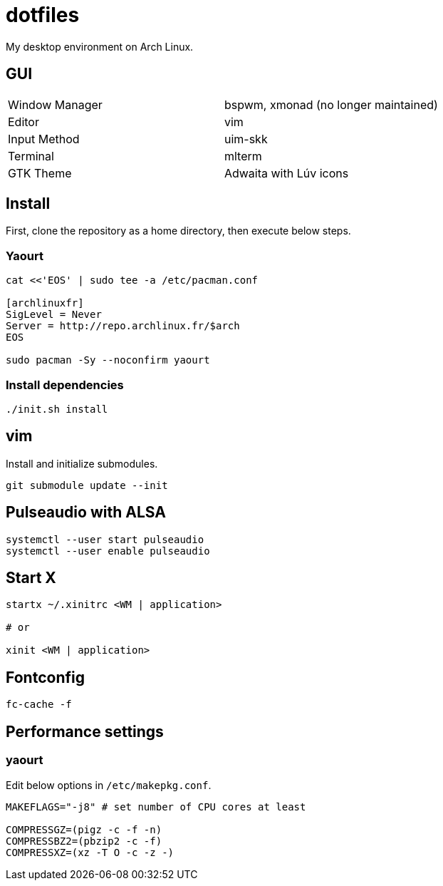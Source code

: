= dotfiles

My desktop environment on Arch Linux.

== GUI

|===
| Window Manager | bspwm, xmonad (no longer maintained)
| Editor         | vim
| Input Method   | uim-skk
| Terminal       | mlterm
| GTK Theme      | Adwaita with Lúv icons
|===

== Install

First, clone the repository as a home directory, then execute below steps.

=== Yaourt

[source, sh]
----
cat <<'EOS' | sudo tee -a /etc/pacman.conf

[archlinuxfr]
SigLevel = Never
Server = http://repo.archlinux.fr/$arch
EOS

sudo pacman -Sy --noconfirm yaourt
----

=== Install dependencies

[source, sh]
----
./init.sh install
----

== vim

Install and initialize submodules.

[source, sh]
----
git submodule update --init
----

== Pulseaudio with ALSA

[source, sh]
----
systemctl --user start pulseaudio
systemctl --user enable pulseaudio
----

== Start X

[source, sh]
----
startx ~/.xinitrc <WM | application>

# or

xinit <WM | application>
----

== Fontconfig

[source, sh]
----
fc-cache -f
----

== Performance settings

=== yaourt

Edit below options in `/etc/makepkg.conf`.

[source, conf]
----
MAKEFLAGS="-j8" # set number of CPU cores at least

COMPRESSGZ=(pigz -c -f -n)
COMPRESSBZ2=(pbzip2 -c -f)
COMPRESSXZ=(xz -T O -c -z -)
----
